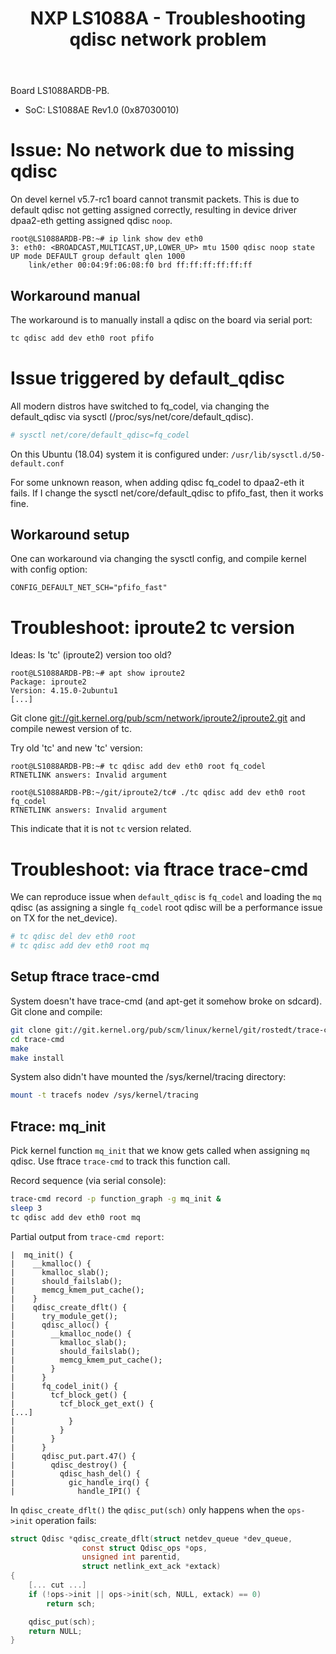 # -*- fill-column: 76; -*-
#+Title: NXP LS1088A - Troubleshooting qdisc network problem
#+OPTIONS: ^:nil

Board LS1088ARDB-PB.
- SoC: LS1088AE Rev1.0 (0x87030010)

* Issue: No network due to missing qdisc

On devel kernel v5.7-rc1 board cannot transmit packets. This is due to
default qdisc not getting assigned correctly, resulting in device driver
dpaa2-eth getting assigned qdisc =noop=.

#+begin_example
root@LS1088ARDB-PB:~# ip link show dev eth0
3: eth0: <BROADCAST,MULTICAST,UP,LOWER_UP> mtu 1500 qdisc noop state UP mode DEFAULT group default qlen 1000
    link/ether 00:04:9f:06:08:f0 brd ff:ff:ff:ff:ff:ff
#+end_example

** Workaround manual

The workaround is to manually install a qdisc on the board via serial port:
#+begin_src sh
tc qdisc add dev eth0 root pfifo
#+end_src

* Issue triggered by default_qdisc

All modern distros have switched to fq_codel, via changing the default_qdisc
via sysctl (/proc/sys/net/core/default_qdisc).

#+begin_src sh
# sysctl net/core/default_qdisc=fq_codel
#+end_src

On this Ubuntu (18.04) system it is configured under:
=/usr/lib/sysctl.d/50-default.conf=

For some unknown reason, when adding qdisc fq_codel to dpaa2-eth it fails.
If I change the sysctl net/core/default_qdisc to pfifo_fast, then it works
fine.

** Workaround setup

One can workaround via changing the sysctl config, and compile kernel with
config option:
#+begin_example
CONFIG_DEFAULT_NET_SCH="pfifo_fast"
#+end_example


* Troubleshoot: iproute2 tc version

Ideas: Is 'tc' (iproute2) version too old?
#+begin_example
root@LS1088ARDB-PB:~# apt show iproute2
Package: iproute2
Version: 4.15.0-2ubuntu1
[...]
#+end_example

Git clone git://git.kernel.org/pub/scm/network/iproute2/iproute2.git
and compile newest version of tc.

Try old 'tc' and new 'tc' version:
#+begin_example
root@LS1088ARDB-PB:~# tc qdisc add dev eth0 root fq_codel
RTNETLINK answers: Invalid argument

root@LS1088ARDB-PB:~/git/iproute2/tc# ./tc qdisc add dev eth0 root fq_codel
RTNETLINK answers: Invalid argument
#+end_example

This indicate that it is not =tc= version related.

* Troubleshoot: via ftrace trace-cmd

We can reproduce issue when =default_qdisc= is =fq_codel= and loading the
=mq= qdisc (as assigning a single =fq_codel= root qdisc will be a
performance issue on TX for the net_device).

#+begin_src sh
# tc qdisc del dev eth0 root
# tc qdisc add dev eth0 root mq
#+end_src

** Setup ftrace trace-cmd

System doesn't have trace-cmd (and apt-get it somehow broke on sdcard).
Git clone and compile:

#+begin_src sh
git clone git://git.kernel.org/pub/scm/linux/kernel/git/rostedt/trace-cmd.git
cd trace-cmd
make
make install
#+end_src

System also didn't have mounted the /sys/kernel/tracing directory:
#+begin_src sh
mount -t tracefs nodev /sys/kernel/tracing
#+end_src

** Ftrace: mq_init

Pick kernel function =mq_init= that we know gets called when assigning =mq=
qdisc. Use ftrace =trace-cmd= to track this function call.

Record sequence (via serial console):
#+begin_src sh
trace-cmd record -p function_graph -g mq_init &
sleep 3
tc qdisc add dev eth0 root mq
#+end_src

Partial output from =trace-cmd report=:
#+begin_example
 |  mq_init() {
 |    __kmalloc() {
 |      kmalloc_slab();
 |      should_failslab();
 |      memcg_kmem_put_cache();
 |    }
 |    qdisc_create_dflt() {
 |      try_module_get();
 |      qdisc_alloc() {
 |        __kmalloc_node() {
 |          kmalloc_slab();
 |          should_failslab();
 |          memcg_kmem_put_cache();
 |        }
 |      }
 |      fq_codel_init() {
 |        tcf_block_get() {
 |          tcf_block_get_ext() {
 [...]
 |            }
 |          }
 |        }
 |      }
 |      qdisc_put.part.47() {
 |        qdisc_destroy() {
 |          qdisc_hash_del() {
 |            gic_handle_irq() {
 |              handle_IPI() {
#+end_example

In =qdisc_create_dflt()= the =qdisc_put(sch)= only happens when
the =ops->init= operation fails:
#+begin_src C
struct Qdisc *qdisc_create_dflt(struct netdev_queue *dev_queue,
				const struct Qdisc_ops *ops,
				unsigned int parentid,
				struct netlink_ext_ack *extack)
{
	[... cut ...]
	if (!ops->init || ops->init(sch, NULL, extack) == 0)
		return sch;

	qdisc_put(sch);
	return NULL;
}
#+end_src
